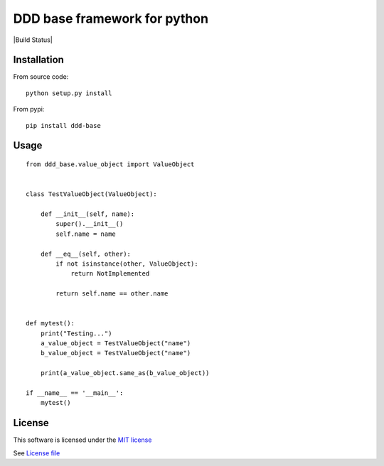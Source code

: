 DDD base framework for python
=============================

|Build Status| |Pypi Status| |Coveralls Status|

Installation
------------

From source code:

::

   python setup.py install

From pypi:

::

   pip install ddd-base

Usage
-----

::

   from ddd_base.value_object import ValueObject


   class TestValueObject(ValueObject):

       def __init__(self, name):
           super().__init__()
           self.name = name

       def __eq__(self, other):
           if not isinstance(other, ValueObject):
               return NotImplemented

           return self.name == other.name


   def mytest():
       print("Testing...")
       a_value_object = TestValueObject("name")
       b_value_object = TestValueObject("name")

       print(a_value_object.same_as(b_value_object))

   if __name__ == '__main__':
       mytest()


License
-------

This software is licensed under the `MIT license <http://en.wikipedia.org/wiki/MIT_License>`_

See `License file <https://github.com/sunwei/ddd-base/blob/master/LICENSE>`_

.. |Build Status| https://travis-ci.com/sunwei/ddd-base.svg?branch=master
   :target: https://travis-ci.com/sunwei/ddd-base
.. |Pypi Status| image:: https://badge.fury.io/py/envoy-webhook-auth-decorator.svg
   :target: https://badge.fury.io/py/envoy-webhook-auth-decorator
.. |Coveralls Status| image:: https://coveralls.io/repos/github/sunwei/ddd-base/badge.svg?branch=master
   :target: https://coveralls.io/github/sunwei/ddd-base?branch=master
